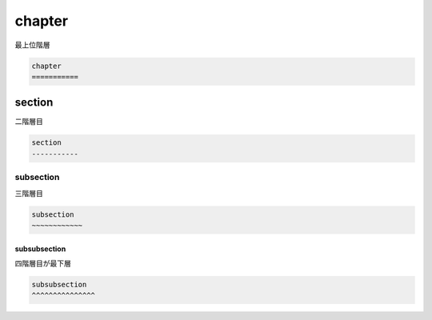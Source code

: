 chapter
===========

最上位階層

.. code-block::

  chapter
  ===========


section
-----------

二階層目

.. code-block::

  section
  -----------


subsection
~~~~~~~~~~~~

三階層目

.. code-block::

  subsection
  ~~~~~~~~~~~~


subsubsection
^^^^^^^^^^^^^^^

四階層目が最下層

.. code-block::

  subsubsection
  ^^^^^^^^^^^^^^^
